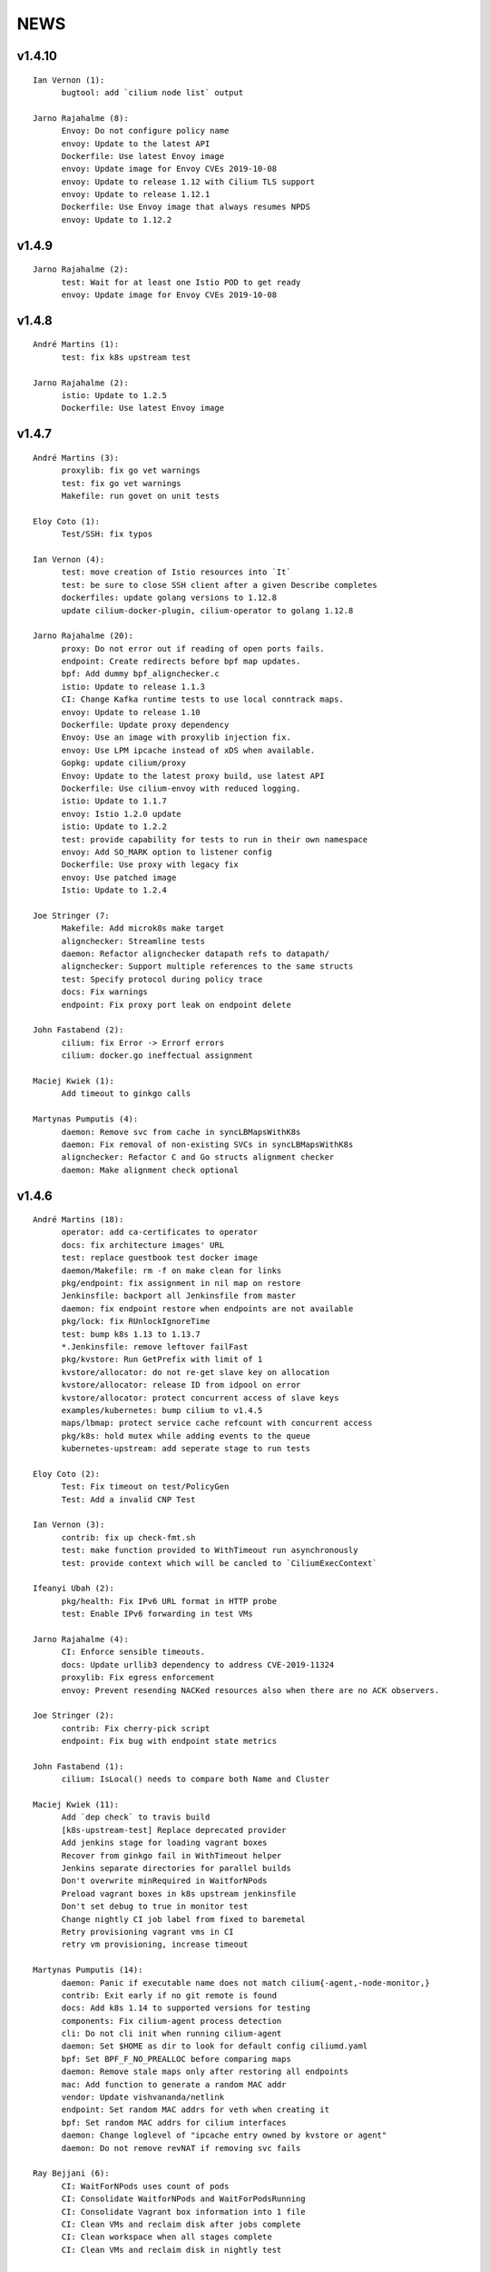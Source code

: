 ******
NEWS
******

v1.4.10
=======

::

   Ian Vernon (1):
         bugtool: add `cilium node list` output

   Jarno Rajahalme (8):
         Envoy: Do not configure policy name
         envoy: Update to the latest API
         Dockerfile: Use latest Envoy image
         envoy: Update image for Envoy CVEs 2019-10-08
         envoy: Update to release 1.12 with Cilium TLS support
         envoy: Update to release 1.12.1
         Dockerfile: Use Envoy image that always resumes NPDS
         envoy: Update to 1.12.2


v1.4.9
======

::

    Jarno Rajahalme (2):
          test: Wait for at least one Istio POD to get ready
          envoy: Update image for Envoy CVEs 2019-10-08

v1.4.8
======

::

    André Martins (1):
          test: fix k8s upstream test
    
    Jarno Rajahalme (2):
          istio: Update to 1.2.5
          Dockerfile: Use latest Envoy image
    
v1.4.7
======

::

    André Martins (3):
          proxylib: fix go vet warnings
          test: fix go vet warnings
          Makefile: run govet on unit tests
    
    Eloy Coto (1):
          Test/SSH: fix typos
    
    Ian Vernon (4):
          test: move creation of Istio resources into `It`
          test: be sure to close SSH client after a given Describe completes
          dockerfiles: update golang versions to 1.12.8
          update cilium-docker-plugin, cilium-operator to golang 1.12.8
    
    Jarno Rajahalme (20):
          proxy: Do not error out if reading of open ports fails.
          endpoint: Create redirects before bpf map updates.
          bpf: Add dummy bpf_alignchecker.c
          istio: Update to release 1.1.3
          CI: Change Kafka runtime tests to use local conntrack maps.
          envoy: Update to release 1.10
          Dockerfile: Update proxy dependency
          Envoy: Use an image with proxylib injection fix.
          envoy: Use LPM ipcache instead of xDS when available.
          Gopkg: update cilium/proxy
          Envoy: Update to the latest proxy build, use latest API
          Dockerfile: Use cilium-envoy with reduced logging.
          istio: Update to 1.1.7
          envoy: Istio 1.2.0 update
          istio: Update to 1.2.2
          test: provide capability for tests to run in their own namespace
          envoy: Add SO_MARK option to listener config
          Dockerfile: Use proxy with legacy fix
          envoy: Use patched image
          Istio: Update to 1.2.4
    
    Joe Stringer (7:
          Makefile: Add microk8s make target
          alignchecker: Streamline tests
          daemon: Refactor alignchecker datapath refs to datapath/
          alignchecker: Support multiple references to the same structs
          test: Specify protocol during policy trace
          docs: Fix warnings
          endpoint: Fix proxy port leak on endpoint delete
    
    John Fastabend (2):
          cilium: fix Error -> Errorf errors
          cilium: docker.go ineffectual assignment
    
    Maciej Kwiek (1):
          Add timeout to ginkgo calls
    
    Martynas Pumputis (4):
          daemon: Remove svc from cache in syncLBMapsWithK8s
          daemon: Fix removal of non-existing SVCs in syncLBMapsWithK8s
          alignchecker: Refactor C and Go structs alignment checker
          daemon: Make alignment check optional
    
v1.4.6
======

::

    André Martins (18):
          operator: add ca-certificates to operator
          docs: fix architecture images' URL
          test: replace guestbook test docker image
          daemon/Makefile: rm -f on make clean for links
          pkg/endpoint: fix assignment in nil map on restore
          Jenkinsfile: backport all Jenkinsfile from master
          daemon: fix endpoint restore when endpoints are not available
          pkg/lock: fix RUnlockIgnoreTime
          test: bump k8s 1.13 to 1.13.7
          *.Jenkinsfile: remove leftover failFast
          pkg/kvstore: Run GetPrefix with limit of 1
          kvstore/allocator: do not re-get slave key on allocation
          kvstore/allocator: release ID from idpool on error
          kvstore/allocator: protect concurrent access of slave keys
          examples/kubernetes: bump cilium to v1.4.5
          maps/lbmap: protect service cache refcount with concurrent access
          pkg/k8s: hold mutex while adding events to the queue
          kubernetes-upstream: add seperate stage to run tests
    
    Eloy Coto (2):
          Test: Fix timeout on test/PolicyGen
          Test: Add a invalid CNP Test
    
    Ian Vernon (3):
          contrib: fix up check-fmt.sh
          test: make function provided to WithTimeout run asynchronously
          test: provide context which will be cancled to `CiliumExecContext`
    
    Ifeanyi Ubah (2):
          pkg/health: Fix IPv6 URL format in HTTP probe
          test: Enable IPv6 forwarding in test VMs
    
    Jarno Rajahalme (4):
          CI: Enforce sensible timeouts.
          docs: Update urllib3 dependency to address CVE-2019-11324
          proxylib: Fix egress enforcement
          envoy: Prevent resending NACKed resources also when there are no ACK observers.
    
    Joe Stringer (2):
          contrib: Fix cherry-pick script
          endpoint: Fix bug with endpoint state metrics
    
    John Fastabend (1):
          cilium: IsLocal() needs to compare both Name and Cluster
    
    Maciej Kwiek (11):
          Add `dep check` to travis build
          [k8s-upstream-test] Replace deprecated provider
          Add jenkins stage for loading vagrant boxes
          Recover from ginkgo fail in WithTimeout helper
          Jenkins separate directories for parallel builds
          Don't overwrite minRequired in WaitforNPods
          Preload vagrant boxes in k8s upstream jenkinsfile
          Don't set debug to true in monitor test
          Change nightly CI job label from fixed to baremetal
          Retry provisioning vagrant vms in CI
          retry vm provisioning, increase timeout
    
    Martynas Pumputis (14):
          daemon: Panic if executable name does not match cilium{-agent,-node-monitor,}
          contrib: Exit early if no git remote is found
          docs: Add k8s 1.14 to supported versions for testing
          components: Fix cilium-agent process detection
          cli: Do not cli init when running cilium-agent
          daemon: Set $HOME as dir to look for default config ciliumd.yaml
          bpf: Set BPF_F_NO_PREALLOC before comparing maps
          daemon: Remove stale maps only after restoring all endpoints
          mac: Add function to generate a random MAC addr
          vendor: Update vishvananda/netlink
          endpoint: Set random MAC addrs for veth when creating it
          bpf: Set random MAC addrs for cilium interfaces
          daemon: Change loglevel of "ipcache entry owned by kvstore or agent"
          daemon: Do not remove revNAT if removing svc fails
    
    Ray Bejjani (6):
          CI: WaitForNPods uses count of pods
          CI: Consolidate WaitforNPods and WaitForPodsRunning
          CI: Consolidate Vagrant box information into 1 file
          CI: Clean VMs and reclaim disk after jobs complete
          CI: Clean workspace when all stages complete
          CI: Clean VMs and reclaim disk in nightly test
    
    Sebastian Wicki (2):
          k8s: Fix policies with multiple From/To selectors
          k8s: Introduce test for multiple From/To selectors
    
    Thomas Graf (4):
          allocator: Verify locally allocated key
          doc: Add EKS node-init DaemonSet to mount BPF filesystem
          ipcache: Fix automatic recovery of deleted ipcache entries
          bpf: Remove unneeded debug instructions to stay below instruction limit
    
    刘群 (1):
          doc: fix up Ubuntu apt-get install command

v1.4.5
======

::

    Thomas Graf (1):
          bpf: Prohibit encapsulation traffic from pod when running in encapsulation mode


v1.4.4
======

::
    
    André Martins (1):
          test: update k8s test versions to v1.14.1
    
    Eloy Coto (1):
          Change suiteName to not match test folders names.
    
    Jarno Rajahalme (3):
          envoy: Update to enable path normalization
          istio: Update istio proxy to 1.1.3
          test: Update Istio test to 1.1.2 with proxy 1.1.3.
    
    Joe Stringer (2):
          endpoint: Sanitize ep.SecurityIdentity on restore
          endpointmanager: Avoid regenerating restoring endpoints
    
    Maciej Kwiek (4):
          Don't use local remote in backporting scripts
          Fix leftovers in Gopkg.lock
          vendor: update k8s dependencies to 1.14.1
          Fix backporting scripts for https users
    
    Thomas Graf (5):
          cni: Always release created resources on failure of CNI ADD
          endpoint: Delegate IP release on endpoint creation failure
          cni: Fix CNI delete side-effects
          agent: Delete endpoints which failed to restore synchronously
          Doc: Update jinja dependency for documentation building
    
v1.4.3
======

::

    André Martins (23):
          docs: fix gke guide
          test: update k8s version 1.10, 1.11, 1.12 and 1.13
          vendor: update to k8s 1.13.4
          Gopkg: remove leftover files
          k8s: ignore kubectl.kubernetes.io/last-applied-configuration annotation
          operator: do not restart unmanaged hostNetwork pods
          kvstore: forcefully close etcd session on error
          contrib/backporting: print helper message how to install missing library
          contrib/backporting: add direct URL to create github tokens
          kvstore: make session orphan if the leaseID was used on a failed request
          pkg/kvstore: attempt to stop giving LeaseIDs for a closed session
          flannel: forcefully disabling IPv6 mode on flannel
          test: run k8s 1.14.0-rc.1 by default on all PRs
          test: set coredns deployment closer to the upstream version
          k8s: generate code from k8s 1.14.0-rc.1
          vendor: update dependencies to k8s 1.14.0-rc.1
          k8s: add method to create default Cilium K8s Client
          k8s: add protobuf by default for k8s client
          test update k8s to 1.11.9, 1.12.7, 1.13.5 and 1.14.0
          vendor: update github.com/containernetworking/plugins to v0.7.5
          vendor: update github.com/containernetworking/cni to v0.7.0-rc2
          update loopback CNI plugin to v0.7.5 in runtime docker image
          .travis: run travis on all PRs

    Daniel Borkmann (4):
          daemon: fix conntrack map dump wrt addresses
          ipsec, bpf: fix build error when tunneling is disabled
          ipsec, doc: remove note on 1.4.1 release
          ipsec, daemon: reject unsupported config options

    Daniel T. Lee (1):
          docs, bpf: Remove struct padding with aligning members

    Eloy Coto (4):
          Daemon/PolicyAdd lock policyRepo to avoid fqdn races.
          Test: Add Kuberentes 1.14-rc.1 to the build system.
          Examples: Added kubernetes 1.14 manifest
          Documentation: Add Kubernetes 1.14 support.

    Ian Vernon (1):
          fix unit test breakage

    Jarno Rajahalme (4):
          proxylib: Fix unit test flake when counting access log entries
          endpointmanager: IPv6 support.
          proxy: Break GC loop between Redirect and RedirectImplementation
          envoy: Use fixed envoy image

    Joe Stringer (15):
          k8s: Fix node equality function for health IPs
          node: Fix health endpoint IP fetch with IP disable
          test/health: Check that peers are discovered
          Revert "policy: Simplify l7 rule generation for l4-only rules"
          Revert "Revert "policy: Simplify l7 rule generation for l4-only rules""
          daemon/policy: Refactor test endpoint initialization
          daemon/policy: Share labels declarations in tests
          daemon/policy: Consolidate policy testing primitives
          policy: Generate L7 allow-all for L4-only rules
          policy: Simplify l7 rule generation for l4-only rules
          Revert "policy: Simplify l7 rule generation for l4-only rules"
          contrib/backporting: Fix commit order in check-stable
          kvstore: Fix identity override with labels prefix
          kvstore: Add test for GetPrefix()
          kvstore/allocator: Add test for identity clash

    John Fastabend (7):
          cilium: bugtool add xfrm details
          cilium: scrub keys from bugtool xfrm
          cilium: ipsec, add ipsec unit test
          cilium: route, fix deleteRule to include mask and support IPv6
          cilium: ipsec, refactor reading IPSec keys to support io.Reader
          cilium: ipsec, route rules unit tests
          cilium: ipsec, support kernel without ipv6 support

    Maciej Kwiek (1):
          Run operator in dev vm

    Martynas Pumputis (2):
          test: Do not print from Vagrantfile when NETNEXT=true
          docs: Add note about vbox guest additions and net-next

    Nirmoy Das (1):
          mtu: autodetect MTU for IPv6 only network

    Ray Bejjani (2):
          dnsproxy: Return DNS response before cache update
          Revert "dnsproxy: Return DNS response before cache update"

    Thomas Graf (17):
          doc: Fix etcd key paths for external etcd installation
          workloads: Disable periodic runtime sync in Kubernetes modes
          workloads: Fetch labels only after successful endpoint association
          workloads: Only set k8s pod/namespace name if not already set
          endpoint: Pass context into endpoint.UpdateLabels()
          endpoint: Pass context into identityLabelsChanged() via runLabelsResolver()
          identity: Pass context into allocation and release functions
          identity: Allow identity initialization wait to be cancelled via context
          allocator: Allow initial kvstore sync to be cancelled
          allocator: Pass context into Allocate() and Release() functions
          allocator: Cancel allocation retries via context
          kvstore: Pass context into LockPath()
          kvstore: Cancel local lock operation based on parent context
          kvstore: Make kvstore periodic sync interval configurable
          node: Use default kvstore synchronization interval
          ipcache: Allow CIDR ipcache overwrite from all sources
          endpoint: Use IsSet() to check if endpoint IP is set

v1.4.2
======

::

    André Martins (3):
          cilium.io/v2: set DerivativePolicies json to derivativePolicies
          pkg/kvstore: do not use default instance to create new instance module
          pkg/kvstore: add 15 min TTL for the first session lease
    
    Daniel Borkmann (1):
          cilium: fix bailing out on auto-complete when v4/v6 ranges are specified
    
    Ian Vernon (2):
          release: fix uploadrev script to work with changes made after 1.3
          contrib: fix extraction of cilium-docker binary
    
    Joe Stringer (10):
          datapath: Fix nil dereference in logging statement
          ctmap: Print source addresses in ctmap cli
          endpoint: Fix and quieten endpoint revert logs
          check-stable: Sort PRs by merge date
          cherry-pick: Print sha when applying patch.
          contrib: Add new script to auto-fix bpf.sha
          contrib: Update rebase-bindata to use fix-sha.sh
          test: Wait for cilium to start in runtime provision
          api: Return 500 when API handlers panic.
          daemon: Remove old health EP state dirs in restore
    
    John Fastabend (6):
          cilium: sockmap, convert BPF_ANY to BPF_NOEXIST
          cilium: sockmap remove socket.h dependency
          cilium: bpftool included DS reports error on bpf_sockops load
          cilium: populate wildcard src->dst policy for ipsec
          cilium: push decryption up so we can decrypt even if not endpoint
          cilium: ipsec, zero cb[0] to avoid incorrectly encrypting
    
    Martynas Pumputis (8):
          ctmap: Fix order of CtKey{4,6} struct fields
          bpf: Do not account tx for CT_SERVICE
          bpf: Enable pipefail option in init.sh
          test: Test upgrade from v1.3 to master
          test: Get rid of JoinEP flakes
          endpoint: Fix ENABLE_NAT46 endpoint config validation
          contrib: Fix cherry-pick to avoid omitting parts of patch
          contrib: Update backporting README
    
    Michal Rostecki (1):
          policy: Add missing import error metric calls
    
    Ray Bejjani (3):
          fqdn-poller: Ensure monitor events contain all data
          daemon: Track policy implementation delay by source
          endpoints: Add optional callback to WaitForPolicyRevision
    
    Thomas Graf (9):
          doc: Fix delete pod commend in clustermesh guide
          doc: Fix --tofqdns-pre-cache reference
          ipcache: Provide WaitForInitialSync() to wait for kvstore sync
          agent: Wait to regenerate restore endpoints until ipcache has been populated
          workloads: Synchroneous handling of container events
          workloads: Change watcher interval from 30 seconds to 5 minutes
          workloads: Don't spin up receive queue in periodic watcher
          store: Protect from deletion of local key via kvstore event
          ipcache: Protect from delete events for alive IP but mismatching key
    
    hui.kong (1):
          1: fix when have black hole route container pod CIDR can cause postIpAMFailure range is full
    

v1.4.1
======

::

    André Martins (13):
          apis/cilium.io: do not regenerate deepcopy for unnecessary structs
          api/v1: remove requirements of labels in endpoints API
          cilium-docker-plugin: set default CMD to /usr/bin/cilium-docker
          lookup rule for the given IP family
          vendor: fix Gopkg.lock
          policy/api: generate missing deepcopy code
          pkg/kvstore: wait until etcd configuration files are available
          pkg/identity: add well known identity for cilium-etcd-operator
          linux/ipsec: decode ipsec keys from hex
          datapath/linux: log errors for ipsec setup
          docs: re write k8s setup for ipsec
          k8s/utils: make the ControllerSynced fields public
          k8s/utils: wrap kubernetes controller with ControllerSyncer
    
    Arvind Soni (1):
          Update k8s-install-gke.rst
    
    Brian Topping (1):
          Minor disambiguation to 1.4 release/upgrade doc
    
    Daniel Borkmann (1):
          cilium, bpf: only account tx for egress direction
    
    Eloy Coto (1):
          FQDN: Set always a empty ToCIDRSet in case of no entries in cache.
    
    Ian Vernon (1):
          cilium-operator.Dockerfile: set `klog` logging values from cilium-operator
    
    Joe Stringer (3):
          datapath: Fix map cleanup for CT maps
          datapath: Clean up config map on startup
          datapath: Clean up stale ipvlan maps
    
    John Fastabend (4):
          cilium: k8s watcher, push internal Cilium IPs through annotations
          cilium: ipsec, zero CB_SRC_IDENTITY to ensure we don't incorrectly encrypt
          cilium: ipsec, remove bogus mark set
          cilium: ipsec, fix kube-proxy compatability
    
    Maciej Kwiek (1):
          Change endpoint policy status map to regular map
    
    Martynas Pumputis (3):
          examples: Update docker-compose examples
          docs: Add note about triggering builds with net-next
          examples: Fix docker-compose mount points
    
    Ray Bejjani (5):
          cilium preflight container prepares tofqdn-pre-cache
          docs: Move "Obtaining DNS Data" to L7 section
          docs: Small changes to toFQDN and DNS sections
          docs: Add FQDN Poller upgrade impact & instructions
          cilium preflight command for FQDN poller upgrade
    
    Thomas Graf (4):
          identity/cache: Allow using GetIdentityCache() without initializing allocator
          policy: Add unit tests for ResolvePolicy() for L7 + ingress wildcards
          policy: Fix ipcache synchronization on startup
          allocator: Wait until kvstore is connected before allocating global identities
